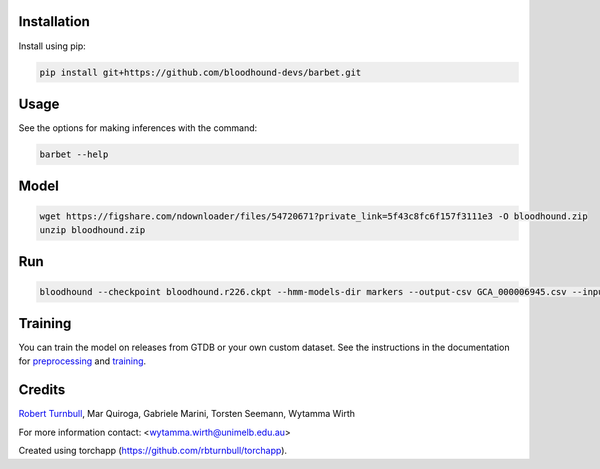 .. image:: https://github.com/bloodhound-devs/barbet/blob/main/docs/images/barbet-banner.jpg?raw=true

.. start-badges

|pypi badge| |testing badge| |coverage badge| |docs badge| |black badge| |torchapp badge|

.. |pypi badge| image:: https://img.shields.io/pypi/v/barbet?color=blue
   :alt: PyPI - Version
   :target: https://pypi.org/project/barbet/

.. |testing badge| image:: https://github.com/bloodhound-devs/barbet/actions/workflows/testing.yml/badge.svg
    :target: https://github.com/bloodhound-devs/barbet/actions

.. |docs badge| image:: https://github.com/bloodhound-devs/barbet/actions/workflows/docs.yml/badge.svg
    :target: https://bloodhound-devs.github.io/barbet
    
.. |black badge| image:: https://img.shields.io/badge/code%20style-black-000000.svg
    :target: https://github.com/psf/black
    
.. |coverage badge| image:: https://img.shields.io/endpoint?url=https://gist.githubusercontent.com/rbturnbull/09aad5114164b54daabe1f5efd02a009/raw/coverage-badge.json
    :target: https://bloodhound-devs.github.io/barbet/coverage/

.. |torchapp badge| image:: https://img.shields.io/badge/torch-app-B1230A.svg
    :target: https://rbturnbull.github.io/torchapp/
    
.. end-badges

.. start-quickstart

Installation
==================================

Install using pip:

.. code-block:: bash

    pip install git+https://github.com/bloodhound-devs/barbet.git


Usage
==================================

See the options for making inferences with the command:

.. code-block:: bash

    barbet --help

Model
==================================

.. code-block:: bash

    wget https://figshare.com/ndownloader/files/54720671?private_link=5f43c8fc6f157f3111e3 -O bloodhound.zip
    unzip bloodhound.zip

Run
==================================

.. code-block:: bash

    bloodhound --checkpoint bloodhound.r226.ckpt --hmm-models-dir markers --output-csv GCA_000006945.csv --input GCA_000006945.2.fna


Training
==================================

You can train the model on releases from GTDB or your own custom dataset.
See the instructions in the documentation for `preprocessing <https://bloodhound-devs.github.io/barbet/preprocessing.html>`_ and `training <https://bloodhound-devs.github.io/barbet/training.html>`_.

.. end-quickstart


Credits
==================================

.. start-credits

`Robert Turnbull <https://robturnbull.com>`_, Mar Quiroga, Gabriele Marini, Torsten Seemann, Wytamma Wirth

For more information contact: <wytamma.wirth@unimelb.edu.au>

Created using torchapp (https://github.com/rbturnbull/torchapp).

.. end-credits

